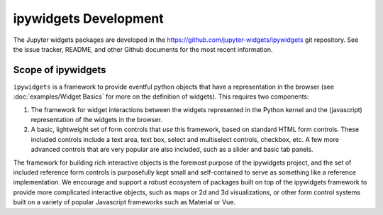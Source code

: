 ipywidgets Development
======================

The Jupyter widgets packages are developed in the `https://github.com/jupyter-widgets/ipywidgets <https://github.com/jupyter-widgets/ipywidgets>`_ git repository. See the issue tracker, README, and other Github documents for the most recent information.


Scope of ipywidgets
-------------------

``ipywidgets`` is a framework to provide eventful python objects that have a representation in the browser (see :doc:`examples/Widget Basics` for more on the definition of widgets). This requires two components:

1. The framework for widget interactions between the widgets represented in the Python kernel and the (javascript) representation of the widgets in the browser.
2. A basic, lightweight set of form controls that *use* this framework, based on standard HTML form controls. These included controls include a text area, text box, select and multiselect controls, checkbox, etc. A few more advanced controls that are very popular are also included, such as a slider and basic tab panels.

The framework for building rich interactive objects is the foremost purpose of the ipywidgets project, and the set of included reference form controls is purposefully kept small and self-contained to serve as something like a reference implementation. We encourage and support a robust ecosystem of packages built on top of the ipywidgets framework to provide more complicated interactive objects, such as maps or 2d and 3d visualizations, or other form control systems built on a variety of popular Javascript frameworks such as Material or Vue.
